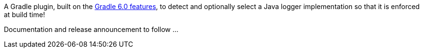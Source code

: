 A Gradle plugin, built on the https://docs.gradle.org/6.0.1/userguide/component_capabilities.html[Gradle 6.0 features], to detect and optionally select a Java logger implementation so that it is enforced at build time!

Documentation and release announcement to follow ...